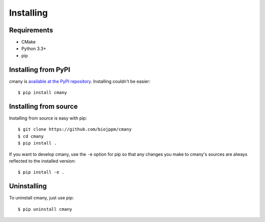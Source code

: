 Installing
==========

Requirements
------------
* CMake
* Python 3.3+
* pip


Installing from PyPI
--------------------

cmany is `available at the PyPI repository
<https://pypi.python.org/pypi/cmany/>`_. Installing couldn't be easier::

  $ pip install cmany


Installing from source
----------------------
Installing from source is easy with pip::

  $ git clone https://github.com/biojppm/cmany
  $ cd cmany
  $ pip install .

If you want to develop cmany, use the ``-e`` option for pip so that any
changes you make to cmany's sources are always reflected to the installed
version::

  $ pip install -e .


Uninstalling
------------
To uninstall cmany, just use pip::

  $ pip uninstall cmany
